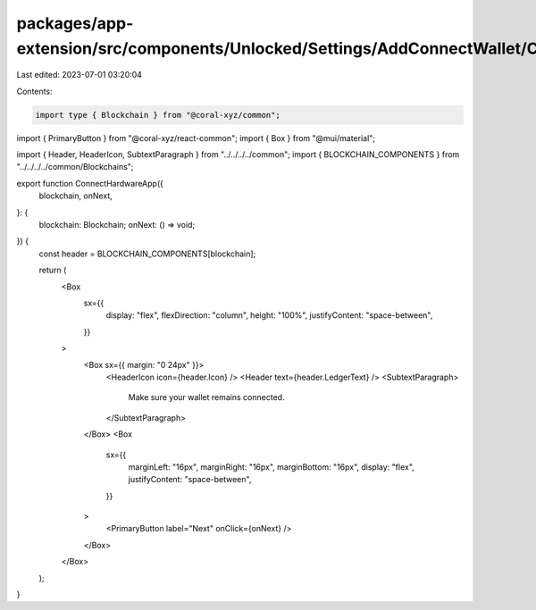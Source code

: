 packages/app-extension/src/components/Unlocked/Settings/AddConnectWallet/ConnectHardware/ConnectHardwareApp.tsx
===============================================================================================================

Last edited: 2023-07-01 03:20:04

Contents:

.. code-block:: tsx

    import type { Blockchain } from "@coral-xyz/common";
import { PrimaryButton } from "@coral-xyz/react-common";
import { Box } from "@mui/material";

import { Header, HeaderIcon, SubtextParagraph } from "../../../../common";
import { BLOCKCHAIN_COMPONENTS } from "../../../../common/Blockchains";

export function ConnectHardwareApp({
  blockchain,
  onNext,
}: {
  blockchain: Blockchain;
  onNext: () => void;
}) {
  const header = BLOCKCHAIN_COMPONENTS[blockchain];

  return (
    <Box
      sx={{
        display: "flex",
        flexDirection: "column",
        height: "100%",
        justifyContent: "space-between",
      }}
    >
      <Box sx={{ margin: "0 24px" }}>
        <HeaderIcon icon={header.Icon} />
        <Header text={header.LedgerText} />
        <SubtextParagraph>
          Make sure your wallet remains connected.
        </SubtextParagraph>
      </Box>
      <Box
        sx={{
          marginLeft: "16px",
          marginRight: "16px",
          marginBottom: "16px",
          display: "flex",
          justifyContent: "space-between",
        }}
      >
        <PrimaryButton label="Next" onClick={onNext} />
      </Box>
    </Box>
  );
}


